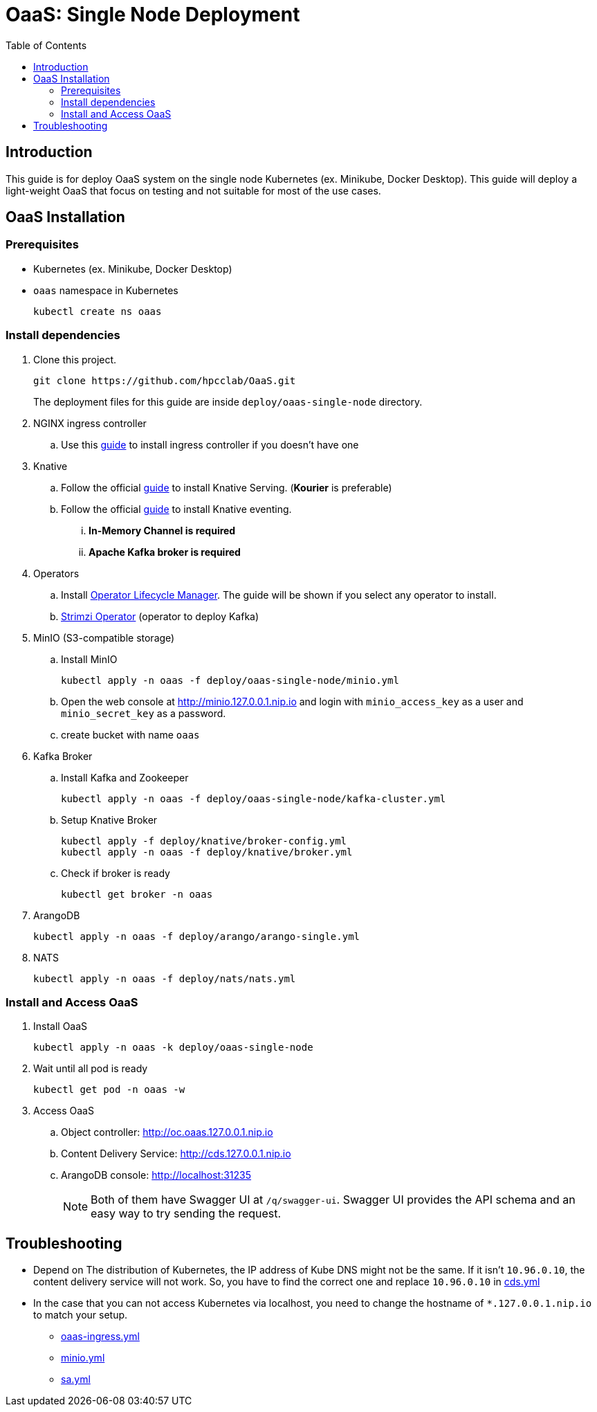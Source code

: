 = OaaS: Single Node Deployment
:toc:
:toc-placement: preamble
:toclevels: 2

// Need some preamble to get TOC:
{empty}

== Introduction
This guide is for deploy OaaS system on the single node Kubernetes (ex. Minikube, Docker Desktop). This guide will deploy a light-weight OaaS that focus on testing and not suitable for most of the use cases.

== OaaS Installation
=== Prerequisites
* Kubernetes (ex. Minikube, Docker Desktop)
* `oaas` namespace in Kubernetes
+
[source,bash]
----
kubectl create ns oaas
----

=== Install dependencies
. Clone this project.
+
[source,bash]
----
git clone https://github.com/hpcclab/OaaS.git
----
+
The deployment files for this guide are inside `deploy/oaas-single-node` directory.

. NGINX ingress controller
.. Use this https://kubernetes.github.io/ingress-nginx/deploy/#quick-start[guide] to install ingress controller if you doesn't have one
. Knative
.. Follow the official https://knative.dev/docs/install/yaml-install/serving/install-serving-with-yaml/[guide] to install Knative Serving. (*Kourier* is preferable)
.. Follow the official https://knative.dev/docs/install/yaml-install/eventing/install-eventing-with-yaml/[guide] to install Knative eventing.
... *In-Memory Channel is required*
... *Apache Kafka broker is required*

. Operators
.. Install https://operatorhub.io/[Operator Lifecycle Manager]. The guide will be shown if you select any operator to install.
.. https://strimzi.io/[Strimzi Operator] (operator to deploy Kafka)

. MinIO (S3-compatible storage)
.. Install MinIO
+
[source,bash]
----
kubectl apply -n oaas -f deploy/oaas-single-node/minio.yml
----
.. Open the web console at http://minio.127.0.0.1.nip.io and login with `minio_access_key` as a user and `minio_secret_key` as a password.
.. create bucket with name `oaas`

. Kafka Broker
.. Install Kafka and Zookeeper
+
[source,bash]
----
kubectl apply -n oaas -f deploy/oaas-single-node/kafka-cluster.yml
----

.. Setup Knative Broker
+
[source,bash]
----
kubectl apply -f deploy/knative/broker-config.yml
kubectl apply -n oaas -f deploy/knative/broker.yml
----
.. Check if broker is ready
+
[source,bash]
----
kubectl get broker -n oaas
----

. ArangoDB
+
[source,bash]
----
kubectl apply -n oaas -f deploy/arango/arango-single.yml
----

. NATS
+
[source,bash]
----
kubectl apply -n oaas -f deploy/nats/nats.yml
----

=== Install and Access OaaS
. Install OaaS
+
[source,bash]
----
kubectl apply -n oaas -k deploy/oaas-single-node
----
. Wait until all pod is ready
+
[source,bash]
----
kubectl get pod -n oaas -w
----
. Access OaaS
.. Object controller: http://oc.oaas.127.0.0.1.nip.io
.. Content Delivery Service: http://cds.127.0.0.1.nip.io
.. ArangoDB console: http://localhost:31235
+
NOTE: Both of them have Swagger UI at `/q/swagger-ui`. Swagger UI provides the API schema and an easy way to try sending the request.

== Troubleshooting
* Depend on The distribution of Kubernetes, the IP address of Kube DNS might not be the same. If it isn't `10.96.0.10`, the content delivery service will not work. So, you have to find the correct one and replace `10.96.0.10` in link:cds.yml[]
* In the case that you can not access Kubernetes via localhost, you need to change the hostname of `*.127.0.0.1.nip.io` to match your setup.
** link:oaas-ingress.yml[]
** link:minio.yml[]
** link:sa.yml[]
